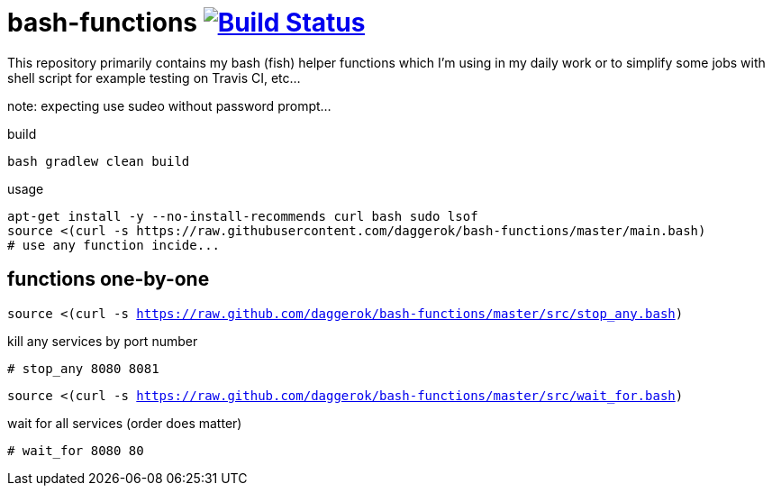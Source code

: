 = bash-functions image:https://travis-ci.org/daggerok/bash-functions.svg?branch=master["Build Status", link="https://travis-ci.org/daggerok/bash-functions"]

This repository primarily contains my bash (fish) helper functions which I'm using in my daily work
or to simplify some jobs with shell script for example testing on Travis CI, etc...

note: expecting use sudeo without password prompt...

.build
----
bash gradlew clean build
----

.usage
----
apt-get install -y --no-install-recommends curl bash sudo lsof
source <(curl -s https://raw.githubusercontent.com/daggerok/bash-functions/master/main.bash)
# use any function incide...
----

== functions one-by-one

`source <(curl -s https://raw.github.com/daggerok/bash-functions/master/src/stop_any.bash)`

.kill any services by port number
----
# stop_any 8080 8081
----

`source <(curl -s https://raw.github.com/daggerok/bash-functions/master/src/wait_for.bash)`

.wait for all services (order does matter)
----
# wait_for 8080 80
----
